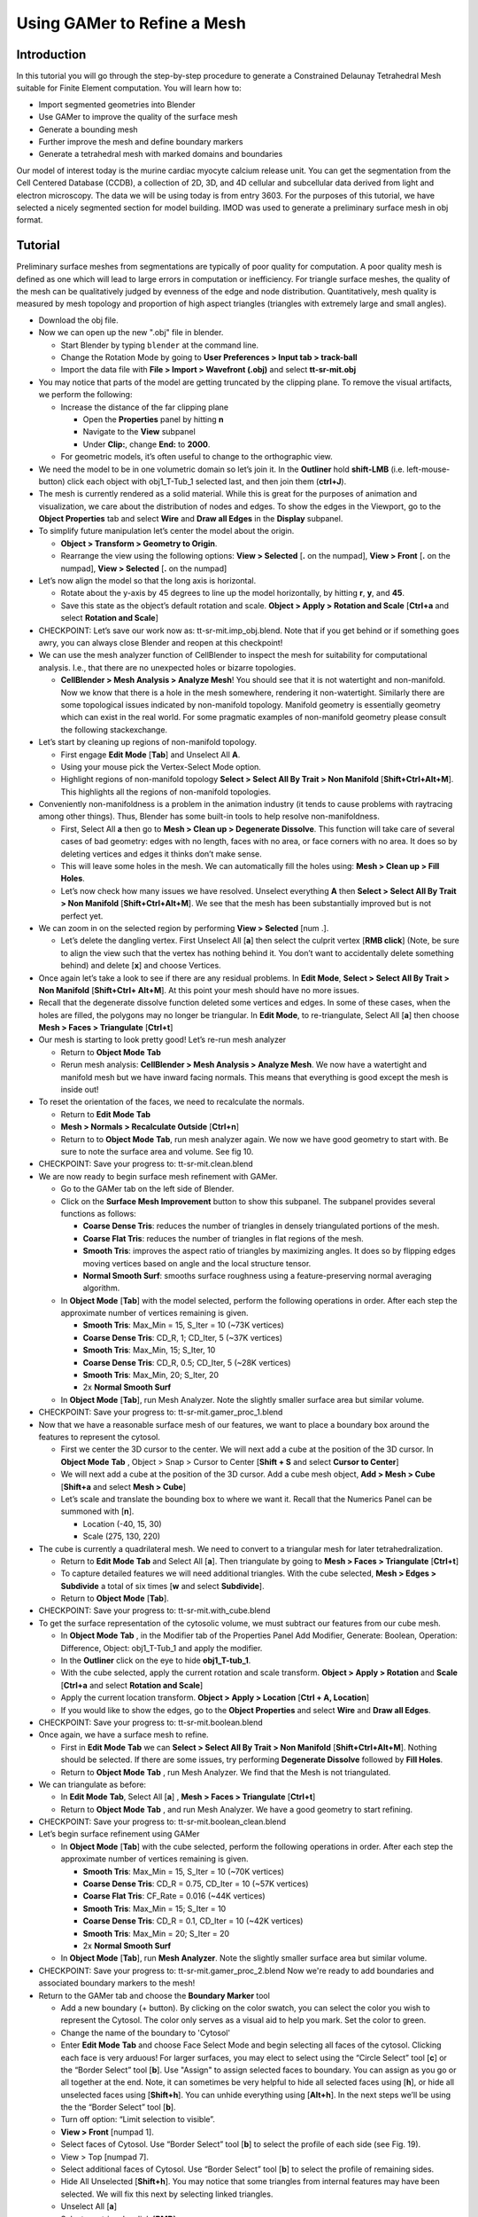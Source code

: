 .. _gamer:

*********************************************
Using GAMer to Refine a Mesh
*********************************************

.. _gamer_intro:

Introduction
---------------------------------------------

In this tutorial you will go through the step-by-step procedure to generate a
Constrained Delaunay Tetrahedral Mesh suitable for Finite Element computation.
You will learn how to:

- Import segmented geometries into Blender  
- Use GAMer to improve the quality of the surface mesh
- Generate a bounding mesh
- Further improve the mesh and define boundary markers
- Generate a tetrahedral mesh with marked domains and boundaries

Our model of interest today is the murine cardiac myocyte calcium release unit.
You can get the segmentation from the Cell Centered Database (CCDB), a
collection of 2D, 3D, and 4D cellular and subcellular data derived from light
and electron microscopy. The data we will be using today is from entry 3603.
For the purposes of this tutorial, we have selected a nicely segmented section
for model building. IMOD was used to generate a preliminary surface mesh in obj
format.

.. _gamer_tutorial:

Tutorial
---------------------------------------------

Preliminary surface meshes from segmentations are typically of poor quality for
computation. A poor quality mesh is defined as one which will lead to large
errors in computation or inefficiency. For triangle surface meshes, the quality
of the mesh can be qualitatively judged by evenness of the edge and node
distribution. Quantitatively, mesh quality is measured by mesh topology and
proportion of high aspect triangles (triangles with extremely large and small
angles).

- Download the obj file.

- Now we can open up the new ".obj" file in blender.

  - Start Blender by typing ``blender`` at the command line.

  - Change the Rotation Mode by going to **User Preferences > Input tab >
    track-ball**

  - Import the data file with **File > Import > Wavefront (.obj)** and select
    **tt-sr-mit.obj**

- You may notice that parts of the model are getting truncated by the clipping
  plane. To remove the visual artifacts, we perform the following:

  - Increase the distance of the far clipping plane

    - Open the **Properties** panel by hitting **n**
    - Navigate to the **View** subpanel
    - Under **Clip:**, change **End:** to **2000**.

  - For geometric models, it’s often useful to change to the orthographic view.

- We need the model to be in one volumetric domain so let’s join it. In the
  **Outliner** hold **shift-LMB** (i.e. left-mouse-button) click each object
  with obj1_T-Tub_1 selected last, and then join them (**ctrl+J**).

- The mesh is currently rendered as a solid material. While this is great for
  the purposes of animation and visualization, we care about the distribution
  of nodes and edges. To show the edges in the Viewport, go to the **Object
  Properties** tab and select **Wire** and **Draw all Edges** in the
  **Display** subpanel.

- To simplify future manipulation let’s center the model about the origin.

  - **Object > Transform > Geometry to Origin**.

  - Rearrange the view using the following options: **View > Selected** [**.**
    on the numpad], **View > Front** [**.** on the numpad], **View > Selected**
    [**.** on the numpad]

- Let’s now align the model so that the long axis is horizontal.

  - Rotate about the y-axis by 45 degrees to line up the model horizontally, by
    hitting **r**, **y**, and **45**.

  - Save this state as the object’s default rotation and scale. **Object >
    Apply > Rotation and Scale** [**Ctrl+a** and select **Rotation and Scale**]

- CHECKPOINT: Let’s save our work now as: tt-sr-mit.imp_obj.blend. Note that if
  you get behind or if something goes awry, you can always close Blender and
  reopen at this checkpoint!

- We can use the mesh analyzer function of CellBlender to inspect the mesh for
  suitability for computational analysis. I.e., that there are no unexpected
  holes or bizarre topologies.

  - **CellBlender > Mesh Analysis > Analyze Mesh**! You should see that it is
    not watertight and non-manifold. Now we know that there is a hole in the
    mesh somewhere, rendering it non-watertight.  Similarly there are some
    topological issues indicated by non-manifold topology. Manifold geometry is
    essentially geometry which can exist in the real world. For some pragmatic
    examples of non-manifold geometry please consult the following
    stackexchange.

- Let’s start by cleaning up regions of non-manifold topology.

  - First engage **Edit Mode** [**Tab**] and Unselect All **A**.
  - Using your mouse pick the Vertex-Select Mode option.
  - Highlight regions of non-manifold topology **Select > Select All By Trait >
    Non Manifold** [**Shift+Ctrl+Alt+M**]. This highlights all the regions of
    non-manifold topologies.

- Conveniently non-manifoldness is a problem in the animation industry (it
  tends to cause problems with raytracing among other things). Thus, Blender
  has some built-in tools to help resolve non-manifoldness.

  - First, Select All **a** then go to **Mesh > Clean up > Degenerate
    Dissolve**.  This function will take care of several cases of bad geometry:
    edges with no length, faces with no area, or face corners with no area. It
    does so by deleting vertices and edges it thinks don’t make sense.
  - This will leave some holes in the mesh. We can automatically fill the holes
    using: **Mesh > Clean up > Fill Holes**.
  - Let’s now check how many issues we have resolved. Unselect everything **A**
    then **Select > Select All By Trait > Non Manifold**
    [**Shift+Ctrl+Alt+M**]. We see that the mesh has been substantially
    improved but is not perfect yet.

- We can zoom in on the selected region by performing **View > Selected** [num .].

  - Let’s delete the dangling vertex. First Unselect All [**a**] then select the
    culprit vertex [**RMB click**] (Note, be sure to align the view such that
    the vertex has nothing behind it. You don’t want to accidentally delete
    something behind) and delete [**x**] and choose Vertices.

- Once again let’s take a look to see if there are any residual problems. In
  **Edit Mode**, **Select > Select All By Trait > Non Manifold** [**Shift+Ctrl+
  Alt+M**]. At this point your mesh should have no more issues.
- Recall that the degenerate dissolve function deleted some vertices and edges.
  In some of these cases, when the holes are filled, the polygons may no longer
  be triangular. In **Edit Mode**, to re-triangulate, Select All [**a**] then choose
  **Mesh > Faces > Triangulate** [**Ctrl+t**]
- Our mesh is starting to look pretty good! Let’s re-run mesh analyzer

  - Return to **Object Mode** **Tab**
  - Rerun mesh analysis: **CellBlender > Mesh Analysis > Analyze Mesh**. We now
    have a watertight and manifold mesh but we have inward facing normals. This
    means that everything is good except the mesh is inside out!

- To reset the orientation of the faces, we need to recalculate the normals.

  - Return to **Edit Mode** **Tab**
  - **Mesh > Normals > Recalculate Outside** [**Ctrl+n**]
  - Return to to **Object Mode** **Tab**, run mesh analyzer again. We now we have
    good geometry to start with. Be sure to note the surface area and volume.
    See fig 10.

- CHECKPOINT: Save your progress to: tt-sr-mit.clean.blend 

- We are now ready to begin surface mesh refinement with GAMer.

  - Go to the GAMer tab on the left side of Blender.
  - Click on the **Surface Mesh Improvement** button to show this subpanel. The
    subpanel provides several functions as follows:

    - **Coarse Dense Tris**: reduces the number of triangles in densely
      triangulated portions of the mesh.
    - **Coarse Flat Tris**: reduces the number of triangles in flat regions of
      the mesh.
    - **Smooth Tris**: improves the aspect ratio of triangles by maximizing
      angles. It does so by flipping edges moving vertices based on angle and
      the local structure tensor.
    - **Normal Smooth Surf**: smooths surface roughness using a
      feature-preserving normal averaging algorithm.

  - In **Object Mode** [**Tab**] with the model selected, perform the following
    operations in order. After each step the approximate number of vertices
    remaining is given.

    - **Smooth Tris**: Max_Min = 15, S_Iter = 10 (~73K vertices)
    - **Coarse Dense Tris**: CD_R, 1; CD_Iter, 5 (~37K vertices)
    - **Smooth Tris**: Max_Min, 15; S_Iter, 10
    - **Coarse Dense Tris**: CD_R, 0.5; CD_Iter, 5 (~28K vertices)
    - **Smooth Tris**: Max_Min, 20; S_Iter, 20
    - 2x **Normal Smooth Surf**

  - In **Object Mode** [**Tab**], run Mesh Analyzer. Note the slightly smaller
    surface area but similar volume.

- CHECKPOINT: Save your progress to: tt-sr-mit.gamer_proc_1.blend
- Now that we have a reasonable surface mesh of our features, we want to place
  a boundary box around the features to represent the cytosol.

  - First we center the 3D cursor to the center. We will next add a cube at the
    position of the 3D cursor. In **Object Mode** **Tab** , Object > Snap >
    Cursor to Center [**Shift + S** and select **Cursor to Center**]
  - We will next add a cube at the position of the 3D cursor. Add a cube mesh
    object, **Add > Mesh > Cube** [**Shift+a** and select **Mesh > Cube**]
  - Let’s scale and translate the bounding box to where we want it. Recall that
    the Numerics Panel can be summoned with [**n**].

    - Location (-40, 15, 30)
    - Scale (275, 130, 220)

- The cube is currently a quadrilateral mesh. We need to convert to a
  triangular mesh for later tetrahedralization.

  - Return to **Edit Mode** **Tab** and Select All [**a**]. Then triangulate
    by going to **Mesh > Faces > Triangulate** [**Ctrl+t**]
  - To capture detailed features we will need additional triangles. With the
    cube selected, **Mesh > Edges > Subdivide** a total of six times [**w** and
    select **Subdivide**].
  - Return to **Object Mode** [**Tab**].

- CHECKPOINT: Save your progress to: tt-sr-mit.with_cube.blend
- To get the surface representation of the cytosolic volume, we must subtract
  our features from our cube mesh.

  - In **Object Mode** **Tab** , in the Modifier tab of the Properties Panel Add
    Modifier, Generate: Boolean, Operation: Difference, Object: obj1_T-Tub_1
    and apply the modifier.
  - In the **Outliner** click on the eye to hide **obj1_T-tub_1**.
  - With the cube selected, apply the current rotation and scale transform.
    **Object > Apply > Rotation** and **Scale** [**Ctrl+a** and select
    **Rotation and Scale**]
  - Apply the current location transform. **Object > Apply > Location** [**Ctrl
    + A, Location**]
  - If you would like to show the edges, go to the **Object Properties** and
    select **Wire** and **Draw all Edges**.

- CHECKPOINT: Save your progress to: tt-sr-mit.boolean.blend
- Once again, we have a surface mesh to refine.

  - First in **Edit Mode** **Tab** we can **Select > Select All By Trait > Non
    Manifold** [**Shift+Ctrl+Alt+M**]. Nothing should be selected. If
    there are some issues, try performing **Degenerate Dissolve** followed by
    **Fill Holes**.
  - Return to **Object Mode** **Tab** , run Mesh Analyzer. We find that the
    Mesh is not triangulated.

- We can triangulate as before:

  - In **Edit Mode** **Tab**, Select All [**a**] , **Mesh > Faces >
    Triangulate** [**Ctrl+t**]
  - Return to **Object Mode** **Tab** , and run Mesh Analyzer. We have a good
    geometry to start refining.

- CHECKPOINT: Save your progress to: tt-sr-mit.boolean_clean.blend
- Let’s begin surface refinement using GAMer

  - In **Object Mode** [**Tab**] with the cube selected, perform the following
    operations in order. After each step the approximate number of vertices
    remaining is given.

    - **Smooth Tris**: Max_Min = 15, S_Iter = 10 (~70K vertices)
    - **Coarse Dense Tris**: CD_R = 0.75, CD_Iter = 10 (~57K vertices)
    - **Coarse Flat Tris**: CF_Rate = 0.016 (~44K vertices)
    - **Smooth Tris**: Max_Min = 15; S_Iter = 10
    - **Coarse Dense Tris**: CD_R = 0.1, CD_Iter = 10 (~42K vertices)
    - **Smooth Tris**: Max_Min = 20; S_Iter = 20
    - 2x **Normal Smooth Surf**

  - In **Object Mode** [**Tab**], run **Mesh Analyzer**. Note the slightly
    smaller surface area but similar volume.

- CHECKPOINT: Save your progress to: tt-sr-mit.gamer_proc_2.blend Now we're
  ready to add boundaries and associated boundary markers to the mesh!
- Return to the GAMer tab and choose the **Boundary Marker** tool

  - Add a new boundary (+ button). By clicking on the color swatch, you can
    select the color you wish to represent the Cytosol. The color only serves
    as a visual aid to help you mark. Set the color to green.
  - Change the name of the boundary to 'Cytosol'
  - Enter **Edit Mode** **Tab** and choose Face Select Mode and begin selecting
    all faces of the cytosol. Clicking each face is very arduous! For larger
    surfaces, you may elect to select using the “Circle Select” tool [**c**] or
    the “Border Select” tool [**b**]. Use "Assign" to assign selected faces to
    boundary. You can assign as you go or all together at the end. Note, it can
    sometimes be very helpful to hide all selected faces using [**h**], or hide
    all unselected faces using [**Shift+h**]. You can unhide everything using
    [**Alt+h**]. In the next steps we’ll be using the the “Border Select” tool
    [**b**].
  - Turn off option: “Limit selection to visible”.
  - **View > Front** [numpad 1].
  - Select faces of Cytosol. Use “Border Select” tool [**b**] to select the profile
    of each side (see Fig. 19).
  - View > Top [numpad 7].
  - Select additional faces of Cytosol. Use “Border Select” tool [**b**] to select
    the profile of remaining sides.
  - Hide All Unselected [**Shift+h**]. You may notice that some triangles from
    internal features may have been selected. We will fix this next by
    selecting linked triangles.
  - Unselect All [**a**]
  - Select one triangle, click [**RMB**].
  - Select Linked [**Ctrl+l**]
  - Hide All Unselected [**Shift+h**]
  - Use "Assign" to assign selected faces to boundary.
  - Turn on option: “Limit selection to visible”.
  - Unhide All [**Alt+h**]
  - Unselect All [**a**]

- CHECKPOINT: Save your progress to: tt-sr-mit.cytosol.blend
- When you are finished marking the cytosol,

  - Select and hide the Cytosol [**h**]
  - Add a new boundary named “Mitochondria”, set color to magenta.
  - Select one face on each mitochondria [**Shift+RMB**] and Select Linked
    [**Ctrl+l**]
  - Use “Assign” to assign the selected faces to be in the mitochondria.
  - When finished, hide the mitochondria [**h**] and proceed with marking the
    t-tubule (“TT”, set color to blue) and sarcoplasmic reticulum (“SR”, set
    color to yellow). We chose the two letter abbreviations because boundary
    names cannot contain special characters or spaces (underscores are OK).

- CHECKPOINT: Save your progress to: tt-sr-mit.all_marked.blend 
- Now we finally have a Surface Mesh ready for tetrahedralization! Choose
  Tetrahedralization Tool and select the model in the Outliner. Make sure all
  faces of the model are selected.

  - Enter **Edit Mode** **Tab**
  - Select All [**a**]
  - Return to **Object Mode** **Tab**
  - Add domain to model (+ button)
  - Use Volume Constraint and set to 5000

- Choose tetrahedralization options:

  - Set mesh file base name to “tt-sr-mit.tet_mesh”
  - Set Min dihedral angle of 20
  - Choose DOLFIN mesh format
  - Hit Tetrahedralize button!
